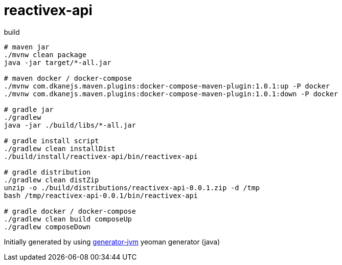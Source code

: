 = reactivex-api

////
image:https://travis-ci.org/daggerok/reactivex-api.svg?branch=master["Build Status", link="https://travis-ci.org/daggerok/reactivex-api"]
image:https://gitlab.com/daggerok/reactivex-api/badges/master/build.svg["Build Status", link="https://gitlab.com/daggerok/reactivex-api/-/jobs"]
image:https://img.shields.io/bitbucket/pipelines/daggerok/reactivex-api.svg["Build Status", link="https://bitbucket.com/daggerok/reactivex-api"]
////

//tag::content[]

//Read link:https://daggerok.github.io/reactivex-api[project reference documentation]

.build
[source,bash]
----
# maven jar
./mvnw clean package
java -jar target/*-all.jar

# maven docker / docker-compose
./mvnw com.dkanejs.maven.plugins:docker-compose-maven-plugin:1.0.1:up -P docker
./mvnw com.dkanejs.maven.plugins:docker-compose-maven-plugin:1.0.1:down -P docker

# gradle jar
./gradlew
java -jar ./build/libs/*-all.jar

# gradle install script
./gradlew clean installDist
./build/install/reactivex-api/bin/reactivex-api

# gradle distribution
./gradlew clean distZip
unzip -o ./build/distributions/reactivex-api-0.0.1.zip -d /tmp
bash /tmp/reactivex-api-0.0.1/bin/reactivex-api

# gradle docker / docker-compose
./gradlew clean build composeUp
./gradlew composeDown
----

Initially generated by using link:https://github.com/daggerok/generator-jvm/[generator-jvm] yeoman generator (java)

//end::content[]
